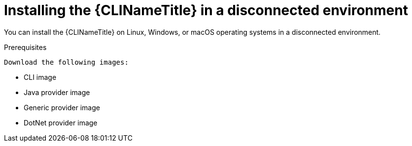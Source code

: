 // Module included in the following assemblies:
//
// * docs/cli-guide/master.adoc

:_content-type: PROCEDURE

[id="installing-cli-tool-disconnected_{context}"]
= Installing the {CLINameTitle} in a disconnected environment

You can install the {CLINameTitle} on Linux, Windows, or macOS operating systems in a disconnected environment.

.Prerequisites

 Download the following images:

* CLI image
* Java provider image
* Generic provider image
* DotNet provider image

